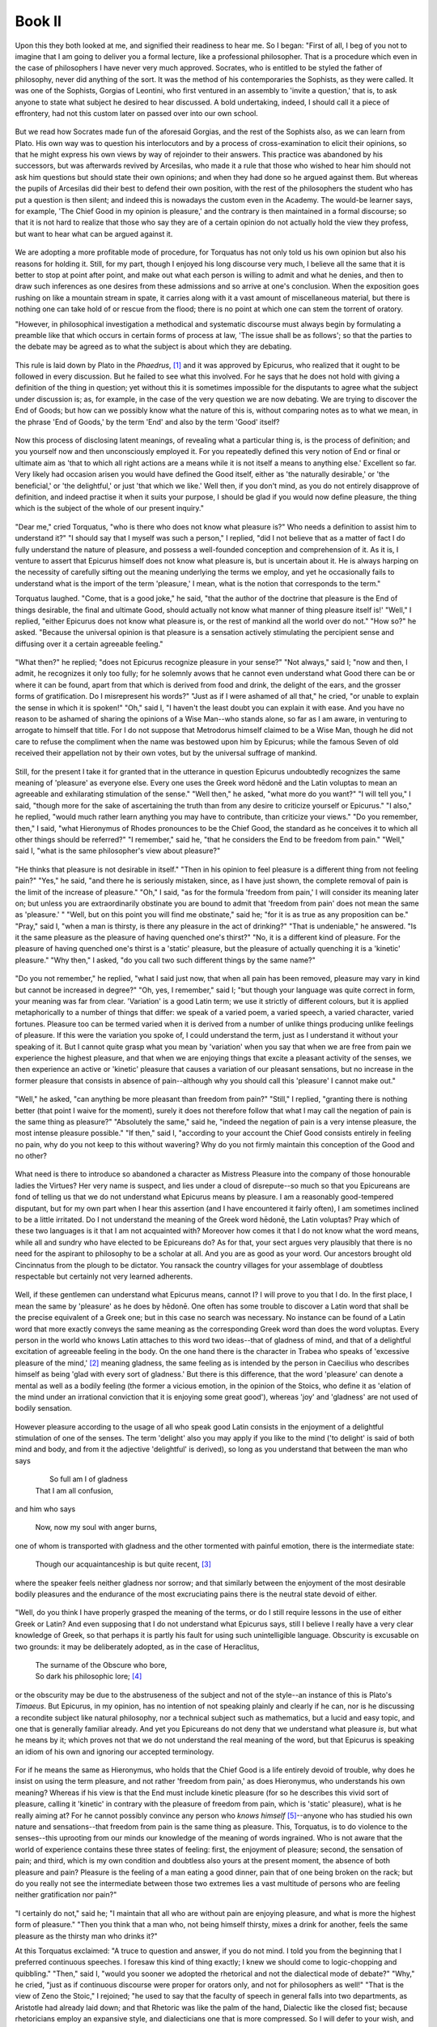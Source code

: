 .. #, with overline, for parts
.. *, with overline, for chapters
.. =, for sections
.. -, for subsections
.. ^, for subsubsections
.. ", for paragraphs

.. Book I

********************************************************************************************************************************
Book II
********************************************************************************************************************************

.. _b2c1:

	.. _b2s1:

Upon this they both looked at me, and signified their readiness to hear me. So I began: "First of all, I beg of you not to imagine that I am going to deliver you a formal lecture, like a professional philosopher. That is a procedure which even in the case of philosophers I have never very much approved. Socrates, who is entitled to be styled the father of philosophy, never did anything of the sort. It was the method of his contemporaries the Sophists, as they were called. It was one of the Sophists, Gorgias of Leontini, who first ventured in an assembly to 'invite a question,' that is, to ask anyone to state what subject he desired to hear discussed. A bold undertaking, indeed, I should call it a piece of effrontery, had not this custom later on passed over into our own school. 

	.. _b2s2:

But we read how Socrates made fun of the aforesaid Gorgias, and the rest of the Sophists also, as we can learn from Plato. His own way was to question his interlocutors and by a process of cross-examination to elicit their opinions, so that he might express his own views by way of rejoinder to their answers. This practice was abandoned by his successors, but was afterwards revived by Arcesilas, who made it a rule that those who wished to hear him should not ask him questions but should state their own opinions; and when they had done so he argued against them. But whereas the pupils of Arcesilas did their best to defend their own position, with the rest of the philosophers the student who has put a question is then silent; and indeed this is nowadays the custom even in the Academy. The would-be learner says, for example, 'The Chief Good in my opinion is pleasure,' and the contrary is then maintained in a formal discourse; so that it is not hard to realize that those who say they are of a certain opinion do not actually hold the view they profess, but want to hear what can be argued against it. 

	.. _b2s3:

We are adopting a more profitable mode of procedure, for Torquatus has not only told us his own opinion but also his reasons for holding it. Still, for my part, though I enjoyed his long discourse very much, I believe all the same that it is better to stop at point after point, and make out what each person is willing to admit and what he denies, and then to draw such inferences as one desires from these admissions and so arrive at one's conclusion. When the exposition goes rushing on like a mountain stream in spate, it carries along with it a vast amount of miscellaneous material, but there is nothing one can take hold of or rescue from the flood; there is no point at which one can stem the torrent of oratory.

"However, in philosophical investigation a methodical and systematic discourse must always begin by formulating a preamble like that which occurs in certain forms of process at law, 'The issue shall be as follows'; so that the parties to the debate may be agreed as to what the subject is about which they are debating. 

.. _b2c2:

	.. _b2s4:

This rule is laid down by Plato in the *Phaedrus*, [#]_ and it was approved by Epicurus, who realized that it ought to be followed in every discussion. But he failed to see what this involved. For he says that he does not hold with giving a definition of the thing in question; yet without this it is sometimes impossible for the disputants to agree what the subject under discussion is; as, for example, in the case of the very question we are now debating. We are trying to discover the End of Goods; but how can we possibly know what the nature of this is, without comparing notes as to what we mean, in the phrase 'End of Goods,' by the term 'End' and also by the term 'Good' itself? 

	.. _b2s5:

Now this process of disclosing latent meanings, of revealing what a particular thing is, is the process of definition; and you yourself now and then unconsciously employed it. For you repeatedly defined this very notion of End or final or ultimate aim as 'that to which all right actions are a means while it is not itself a means to anything else.' Excellent so far. Very likely had occasion arisen you would have defined the Good itself, either as 'the naturally desirable,' or 'the beneficial,' or 'the delightful,' or just 'that which we like.' Well then, if you don't mind, as you do not entirely disapprove of definition, and indeed practise it when it suits your purpose, I should be glad if you would now define pleasure, the thing which is the subject of the whole of our present inquiry." 

	.. _b2s6:

"Dear me," cried Torquatus, "who is there who does not know what pleasure is?" Who needs a definition to assist him to understand it?" "I should say that I myself was such a person," I replied, "did I not believe that as a matter of fact I do fully understand the nature of pleasure, and possess a well-founded conception and comprehension of it. As it is, I venture to assert that Epicurus himself does not know what pleasure is, but is uncertain about it. He is always harping on the necessity of carefully sifting out the meaning underlying the terms we employ, and yet he occasionally fails to understand what is the import of the term 'pleasure,' I mean, what is the notion that corresponds to the term."

.. _b2c3:

Torquatus laughed. "Come, that is a good joke," he said, "that the author of the doctrine that pleasure is the End of things desirable, the final and ultimate Good, should actually not know what manner of thing pleasure itself is!' "Well," I replied, "either Epicurus does not know what pleasure is, or the rest of mankind all the world over do not." "How so?" he asked. "Because the universal opinion is that pleasure is a sensation actively stimulating the percipient sense and diffusing over it a certain agreeable feeling." 

	.. _b2s7:

"What then?" he replied; "does not Epicurus recognize pleasure in your sense?" "Not always," said I; "now and then, I admit, he recognizes it only too fully; for he solemnly avows that he cannot even understand what Good there can be or where it can be found, apart from that which is derived from food and drink, the delight of the ears, and the grosser forms of gratification. Do I misrepresent his words?" "Just as if I were ashamed of all that," he cried, "or unable to explain the sense in which it is spoken!" "Oh," said I, "I haven't the least doubt you can explain it with ease. And you have no reason to be ashamed of sharing the opinions of a Wise Man--who stands alone, so far as I am aware, in venturing to arrogate to himself that title. For I do not suppose that Metrodorus himself claimed to be a Wise Man, though he did not care to refuse the compliment when the name was bestowed upon him by Epicurus; while the famous Seven of old received their appellation not by their own votes, but by the universal suffrage of mankind. 

	.. _b2s8:

Still, for the present I take it for granted that in the utterance in question Epicurus undoubtedly recognizes the same meaning of 'pleasure' as everyone else. Every one uses the Greek word hēdonē and the Latin voluptas to mean an agreeable and exhilarating stimulation of the sense." "Well then," he asked, "what more do you want?" "I will tell you," I said, "though more for the sake of ascertaining the truth than from any desire to criticize yourself or Epicurus." "I also," he replied, "would much rather learn anything you may have to contribute, than criticize your views." "Do you remember, then," I said, "what Hieronymus of Rhodes pronounces to be the Chief Good, the standard as he conceives it to which all other things should be referred?" "I remember," said he, "that he considers the End to be freedom from pain." "Well," said I, "what is the same philosopher's view about pleasure?" 

	.. _b2s9:

"He thinks that pleasure is not desirable in itself." "Then in his opinion to feel pleasure is a different thing from not feeling pain?" "Yes," he said, "and there he is seriously mistaken, since, as I have just shown, the complete removal of pain is the limit of the increase of pleasure." "Oh," I said, "as for the formula 'freedom from pain,' I will consider its meaning later on; but unless you are extraordinarily obstinate you are bound to admit that 'freedom from pain' does not mean the same as 'pleasure.' " "Well, but on this point you will find me obstinate," said he; "for it is as true as any proposition can be." "Pray," said I, "when a man is thirsty, is there any pleasure in the act of drinking?" "That is undeniable," he answered. "Is it the same pleasure as the pleasure of having quenched one's thirst?" "No, it is a different kind of pleasure. For the pleasure of having quenched one's thirst is a 'static' pleasure, but the pleasure of actually quenching it is a 'kinetic' pleasure." "Why then," I asked, "do you call two such different things by the same name?" 

	.. _b2s10:

"Do you not remember," he replied, "what I said just now, that when all pain has been removed, pleasure may vary in kind but cannot be increased in degree?" "Oh, yes, I remember," said I; "but though your language was quite correct in form, your meaning was far from clear. 'Variation' is a good Latin term; we use it strictly of different colours, but it is applied metaphorically to a number of things that differ: we speak of a varied poem, a varied speech, a varied character, varied fortunes. Pleasure too can be termed varied when it is derived from a number of unlike things producing unlike feelings of pleasure. If this were the variation you spoke of, I could understand the term, just as I understand it without your speaking of it. But I cannot quite grasp what you mean by 'variation' when you say that when we are free from pain we experience the highest pleasure, and that when we are enjoying things that excite a pleasant activity of the senses, we then experience an active or 'kinetic' pleasure that causes a variation of our pleasant sensations, but no increase in the former pleasure that consists in absence of pain--although why you should call this 'pleasure' I cannot make out."

.. _b2c4:

	.. _b2s11:

"Well," he asked, "can anything be more pleasant than freedom from pain?" "Still," I replied, "granting there is nothing better (that point I waive for the moment), surely it does not therefore follow that what I may call the negation of pain is the same thing as pleasure?" "Absolutely the same," said he, "indeed the negation of pain is a very intense pleasure, the most intense pleasure possible." "If then," said I, "according to your account the Chief Good consists entirely in feeling no pain, why do you not keep to this without wavering? Why do you not firmly maintain this conception of the Good and no other? 

	.. _b2s12:

What need is there to introduce so abandoned a character as Mistress Pleasure into the company of those honourable ladies the Virtues? Her very name is suspect, and lies under a cloud of disrepute--so much so that you Epicureans are fond of telling us that we do not understand what Epicurus means by pleasure. I am a reasonably good-tempered disputant, but for my own part when I hear this assertion (and I have encountered it fairly often), I am sometimes inclined to be a little irritated. Do I not understand the meaning of the Greek word hēdonē, the Latin voluptas? Pray which of these two languages is it that I am not acquainted with? Moreover how comes it that I do not know what the word means, while all and sundry who have elected to be Epicureans do? As for that, your sect argues very plausibly that there is no need for the aspirant to philosophy to be a scholar at all. And you are as good as your word. Our ancestors brought old Cincinnatus from the plough to be dictator. You ransack the country villages for your assemblage of doubtless respectable but certainly not very learned adherents. 

	.. _b2s13:

Well, if these gentlemen can understand what Epicurus means, cannot I? I will prove to you that I do. In the first place, I mean the same by 'pleasure' as he does by hēdonē. One often has some trouble to discover a Latin word that shall be the precise equivalent of a Greek one; but in this case no search was necessary. No instance can be found of a Latin word that more exactly conveys the same meaning as the corresponding Greek word than does the word voluptas. Every person in the world who knows Latin attaches to this word two ideas--that of gladness of mind, and that of a delightful excitation of agreeable feeling in the body. On the one hand there is the character in Trabea who speaks of 'excessive pleasure of the mind,' [#]_ meaning gladness, the same feeling as is intended by the person in Caecilius who describes himself as being 'glad with every sort of gladness.' But there is this difference, that the word 'pleasure' can denote a mental as well as a bodily feeling (the former a vicious emotion, in the opinion of the Stoics, who define it as 'elation of the mind under an irrational conviction that it is enjoying some great good'), whereas 'joy' and 'gladness' are not used of bodily sensation. 

	.. _b2s14:

However pleasure according to the usage of all who speak good Latin consists in the enjoyment of a delightful stimulation of one of the senses. The term 'delight' also you may apply if you like to the mind ('to delight' is said of both mind and body, and from it the adjective 'delightful' is derived), so long as you understand that between the man who says

	.. line-block::

			So full am I of gladness
		That I am all confusion,

and him who says

	.. line-block::

		Now, now my soul with anger burns,

one of whom is transported with gladness and the other tormented with painful emotion, there is the intermediate state:

	.. line-block::

		Though our acquaintanceship is but quite recent, [#]_ 

where the speaker feels neither gladness nor sorrow; and that similarly between the enjoyment of the most desirable bodily pleasures and the endurance of the most excruciating pains there is the neutral state devoid of either.

.. _b2c5:

	.. _b2s15:

"Well, do you think I have properly grasped the meaning of the terms, or do I still require lessons in the use of either Greek or Latin? And even supposing that I do not understand what Epicurus says, still I believe I really have a very clear knowledge of Greek, so that perhaps it is partly his fault for using such unintelligible language. Obscurity is excusable on two grounds: it may be deliberately adopted, as in the case of Heraclitus,

	.. line-block::

		The surname of the Obscure who bore,
		So dark his philosophic lore; [#]_ 

or the obscurity may be due to the abstruseness of the subject and not of the style--an instance of this is Plato's *Timaeus*. But Epicurus, in my opinion, has no intention of not speaking plainly and clearly if he can, nor is he discussing a recondite subject like natural philosophy, nor a technical subject such as mathematics, but a lucid and easy topic, and one that is generally familiar already. And yet you Epicureans do not deny that we understand what pleasure *is*, but what he means by it; which proves not that we do not understand the real meaning of the word, but that Epicurus is speaking an idiom of his own and ignoring our accepted terminology. 

	.. _b2s16:

For if he means the same as Hieronymus, who holds that the Chief Good is a life entirely devoid of trouble, why does he insist on using the term pleasure, and not rather 'freedom from pain,' as does Hieronymus, who understands his own meaning? Whereas if his view is that the End must include kinetic pleasure (for so he describes this vivid sort of pleasure, calling it 'kinetic' in contrary with the pleasure of freedom from pain, which is 'static' pleasure), what is he really aiming at? For he cannot possibly convince any person who *knows himself* [#]_--anyone who has studied his own nature and sensations--that freedom from pain is the same thing as pleasure. This, Torquatus, is to do violence to the senses--this uprooting from our minds our knowledge of the meaning of words ingrained. Who is not aware that the world of experience contains these three states of feeling: first, the enjoyment of pleasure; second, the sensation of pain; and third, which is my own condition and doubtless also yours at the present moment, the absence of both pleasure and pain? Pleasure is the feeling of a man eating a good dinner, pain that of one being broken on the rack; but do you really not see the intermediate between those two extremes lies a vast multitude of persons who are feeling neither gratification nor pain?" 

	.. _b2s17:

"I certainly do not," said he; "I maintain that all who are without pain are enjoying pleasure, and what is more the highest form of pleasure." "Then you think that a man who, not being himself thirsty, mixes a drink for another, feels the same pleasure as the thirsty man who drinks it?"

.. _b2c6:

At this Torquatus exclaimed: "A truce to question and answer, if you do not mind. I told you from the beginning that I preferred continuous speeches. I foresaw this kind of thing exactly; I knew we should come to logic-chopping and quibbling." "Then," said I, "would you sooner we adopted the rhetorical and not the dialectical mode of debate?" "Why," he cried, "just as if continuous discourse were proper for orators only, and not for philosophers as well!" "That is the view of Zeno the Stoic," I rejoined; "he used to say that the faculty of speech in general falls into two departments, as Aristotle had already laid down; and that Rhetoric was like the palm of the hand, Dialectic like the closed fist; because rhetoricians employ an expansive style, and dialecticians one that is more compressed. So I will defer to your wish, and will speak if I can in the rhetorical manner, but with the rhetoric of the philosophers, not with the sort which we use in the law-courts. The latter, as it employed a popular style, must necessarily sometimes be a little lacking in subtlety. 

	.. _b2s18:

Epicurus however, Torquatus, in his contempt for dialectic, which comprises at once the entire science of discerning the essence of things, of judging their qualities, and of conducting a systematic and logical argument,--Epicurus, I say, makes havoc of his exposition. He entirely fails, in my opinion at all events, to impart scientific precision to the doctrines he desires to convey. Take for example the particular tenet that we have just been discussing. The Chief Good is pleasure, say you Epicureans. Well then, you must explain what pleasure is; otherwise it is impossible to make clear the subject under discussion. Had Epicurus cleared up the meaning of pleasure, he would not have fallen into such confusion. Either he would have upheld pleasure in the same sense as Aristippus, that is, an agreeable and delightful excitation of the sense, which is what even dumb cattle, if they could speak, would call pleasure; or, if he preferred to use an idiom of his own, instead of speaking the language of the

	.. line-block::

		Danaans one and all, men of Mycenae,
		Scions of Athens, [#]_ 

and the rest of the Greeks invoked in these anapaests, he might have confined the name of pleasure to this state of freedom from pain, and despised pleasure as Aristippus understands it; or else, if he approved of both sorts of pleasure, as in fact he does, then he ought to combine together pleasure and absence of pain, and profess *two* ultimate Goods. 

	.. _b2s19:

Many distinguished philosophers have as a matter of fact thus interpreted the ultimate good as composite. For instance, Aristotle combined the exercise of virtue with well-being lasting throughout a complete lifetime; Callipho united pleasure with moral worth; Diodorus to moral worth added freedom from pain. Epicurus would have followed their example, had he coupled the view we are now discussing, which as it is belongs to Hieronymus, with the old doctrine of Aristippus. For there is a real difference of opinion between them, and accordingly each sets up his own separate End; and as both speak unimpeachable Greek, Aristippus, who calls pleasure the Chief Good, does not count absence of pain as pleasure, while Hieronymus, who makes the Chief Good absence of pain, never employs the name pleasure to denote this negation of pain, and in fact does not reckon pleasure among things desirable at all.

.. _b2c7:

	.. _b2s20:

"For you must not suppose it is merely a verbal distinction: the things themselves are different. To be without pain is one thing, to feel pleasure another; yet you Epicureans try to combine these quite dissimilar feelings--not merely under a single name (for that I could more easily tolerate), but as actually being a single thing, instead of really two; which is absolutely impossible. Epicurus, approving both sorts of pleasure, ought to have recognized both sorts; as he really does in fact, though he does not distinguish them in words. In a number of passages where he is commending that real pleasure which all of us call by the same name, he goes so far as to say that he cannot even imagine any Good that is not connected with pleasure of the kind intended by Aristippus. This is the language that he holds it discourse dealing solely with the topic of the Chief Good. Then there is another treatise containing his most important doctrines in a compendious form, in which we are told he uttered the very oracles of Wisdom. Here he writes the following words, with which you, Torquatus, are of course familiar (for every good Epicurean has got by heart the master's *Kuriai Doxai* or Authoritative Doctrines, since these brief aphorisms or maxims are held to be of sovereign efficacy for happiness). So I will ask you kindly to notice whether I translate this maxim correctly: 

	.. _b2s21:

'If the things in which sensualists find pleasure could deliver them from the fear of the gods and of death and pain, and could teach them to set bounds to their desires, we should have no reason to blame them, since on every hand they would be abundantly supplied with pleasures, and on no side would be exposed to any pain or grief, which are the sole evil.' "

At this point Triarius could contain himself no longer. "Seriously now, Torquatus," he broke out, "does Epicurus really say that?" (For my own part, I believe that he knew it to be true, but wanted to hear Torquatus admit it.) Torquatus, nothing daunted, answered with complete assurance: "Certainly, those are his very words. But you don't perceive his meaning." "Oh," I retorted, "if he means one thing and says another, I never shall understand his meaning. But what he understands he expresses clearly enough. If what he here says is that sensualists are not to be blamed provided they are wise men, he is talking nonsense. He might as well say that parricides are not to be blamed provided they are free from avarice and from fear of the gods, of death and pain. Even so, what is the point of granting the sensual any saving clause? Why imagine certain fictitious persons who, though living sensually, would not be blamed by the wisest of philosophers for their sensuality, provided they avoided other faults? 

	.. _b2s22:

All the same, Epicurus, would not you blame sensualists for the very reason that their one object in life is the pursuit of pleasure of any and every sort, especially as according to you the highest pleasure is to feel no pain? Yet we shall find profligates in the first place so devoid of religious scruples that they will 'eat the food on the paten,' [#]_ and secondly so fearless of death as to be always quoting the lines from the *Hymnis*: [#]_ 

	.. line-block::

		Enough for me six months of life, the seventh to Hell I pledge!

Or if they want an antidote to pain, out comes from their phial the great Epicurean panacea, 'Short if it's strong, light if it's long.' [#]_ Only one point I can't make out: how can a man at once be a sensualist and keep his desires within bounds?

.. _b2c8:

	.. _b2s23:

"What then is the point of saying 'I should have no fault to find with them if they kept their desires within bounds'? That is tantamount to saying 'I should not blame the profligate if they were not profligate.' He might as well say he would not blame the dishonest either, if they were upright men. Here is our rigid moralist maintaining that sensuality is not in itself blameworthy! And I profess, Torquatus, on the hypothesis that pleasure is the Chief Good he is perfectly justified in thinking so. I should be sorry to picture to myself, as you are so fond of doing, debauchees who are sick at table, have to be carried home from dinner-parties, and next day gorge themselves again before they have recovered from the effects of the night before; men who, as the saying goes, have never seen either sunset or sunrise; men who run through their inheritance and sink into penury. None of us supposes that profligates of that description live pleasantly. No, but men of taste and refinement, with first-rate chefs and confectioners, fish, birds, game and the like of the choicest; careful of their digestion; with

	.. line-block::

		                         Wine in flask
		Decanted from a new-broach'd cask, ...

as Lucilius has it,

	.. line-block::

		               Wine of tang bereft,
		All harshness in the strainer left;

with the accompaniment of dramatic performances and their usual sequel, the pleasures apart from which Epicurus, as he loudly proclaims, does not what Good is; give them also beautiful boys to wait upon them, with drapery, silver, Corinthian bronzes, and the scene of the feast, the banqueting-room, all in keeping; take profligates of this sort; that these live well or enjoy happiness I will never allow. 

	.. _b2s24:

The conclusion is, not that pleasure is not pleasure but that pleasure is not the Chief Good. The famous Laelius, who had been a pupil of Diogenes the Stoic in his youth and later of Panaetius, was not called 'the Wise' because he was no judge of good eating (for a wise mind is not necessarily incompatible with a nice palate), but because he set little store by it.

	.. line-block::

		Dinner of herbs, how all the earth
		Derides thee and ignores thy worth!
		Tho' Laelius, our old Roman sage,
		Shouted thy praises to the age,
		Our gourmands one by one arraigning.

	.. line-block::

		Bravo, Laelius, 'sage' indeed. How true the lines:
		'O bottomless gulf of gluttony,
		Publius Gallonius,' cried he,
		'You're a poor devil, truth to tell,
		Who never in your life dined well,
		No, never once, although you pay
		A fortune for a fish away,
		Lobster or sturgeon Brobdingnagian.' [#]_ 

The speaker is a man who, setting no value on pleasure, declares that he who makes pleasure his all in all cannot dine well. Observe, he does not say Gallonius never dined pleasantly (which would be untrue), but never well. So strict and severe is the distinction he draws between pleasure and good. The conclusion is that though all who dine well dine pleasantly, yet he who dines pleasantly does not necessarily dine well. Laelius always dined well. 

	.. _b2s25:

What does 'well' mean? Lucilius shall say,

	.. line-block::

		Well-cook'd, well-season'd,

ah, but now the principal dish:

	.. line-block::

		                with a deal
		Of honest talk,

and the result:

	.. line-block::

		a pleasant meal;

for he came to dinner that with mind at ease he might satisfy the wants of Nature. Laelius is right therefore in denying that Gallonius ever dined well, right in calling him unhappy, and that too although all his thoughts were centred on the pleasures of the table. No one will deny that he dined pleasantly. Then why not 'well'? Because 'well' implies rightly, respectably, worthily; whereas Gallonius dined wrongly, disreputably, basely; therefore he did not dine well. It was not that Laelius thought his 'dinner of herbs' more palatable than Gallonius's sturgeon, but that he disregarded the pleasures of the palate altogether; and this he could not have done, had he made the Chief Good consist in pleasure.

.. _b2c9:

	.. _b2s26:

"Consequently you are bound to discard pleasure, not merely if you are to guide your conduct aright, but even if you are to be able consistently to use the language of respectable people. Can we possibly therefore call a thing the Chief Good with regard to living, when we feel we cannot call it so even in regard to dining? But how says our philosopher? 'The desires are of three kinds, natural and necessary, natural but not necessary, neither natural nor necessary.' To begin with, this is a clumsy division; it makes three classes when there are really only two. This is not dividing but hacking in pieces. Thinkers trained in the science which Epicurus despised usually put it thus: 'The desires are of two kinds, natural and imaginary; [#]_ natural desires again fall into two subdivisions, necessary and not necessary.' That would have rounded it off properly. It is a fault in division to reckon a species as a genus. 

	.. _b2s27:

Still, do not let us stickle about form. Epicurus despises the niceties of dialectic; his style neglects distinctions; we must humour him in this, provided that his meaning is correct. But for my own part I cannot cordially approve, I merely tolerate, a philosopher who talks of setting bounds to the desires. Is it possible for desire to be kept within bounds? It ought to be destroyed, uprooted altogether. On your principle there is no form of desire whose possessor could not be morally approved. He will be a miser--within limits; an adulterer--in moderation; and a sensualist to correspond. What sort of a philosophy is this, that instead of dealing wickedness its death-blow, is satisfied with moderating our vices? Albeit I quite approve the substance of this classification; it is the form of it to which I take exception. Let him speak of the first class as 'the needs of nature,' and keep the term 'desire' for another occasion, to be put on trial for its life when he comes to deal with Avarice, Intemperance, and all the major vices.

	.. _b2s28:

"This classification of the desires is then a subject on which Epicurus is fond of enlarging. Not that I find fault with him for that; we expect so great and famous a philosopher to maintain his dogmas boldly. But he often seems unduly eager to approve of pleasure in the common acceptation of the term, for this occasionally lands him in a very awkward position. It conveys the impression that there is no action so base but that he would be ready to commit it for the sake of pleasure, provided he were guaranteed against detection. Afterwards, put to the blush by this conclusion (for the force of natural instinct after all is overwhelming), he turns for refuge to the assertion that nothing can enhance the pleasure of freedom from pain. 'Oh but,' we urge, 'your *static* condition of feeling no pain is not what is termed pleasure at all.'--'I don't trouble about the name,' he replies.--'Well, but the thing itself is absolutely different.'--'Oh, I can find hundreds and thousands of people less precise and troublesome than yourselves, who will be glad to accept as true anything I like to teach them.'--'Then why do we not go a step further and argue that, if not to feel pain is the highest pleasure, therefore not to feel pleasure is the greatest pain? Why does not this hold good?'--'Because the opposite of pain is not pleasure but absence of pain.'

.. _b2c10:

	.. _b2s29:

"But fancy his failing to see how strong a proof it is that the sort of pleasure, without which he declares he has no idea at all what Good means (and he defines it in detail as the pleasure of the palate, of the ears, and subjoins the other kinds of pleasure, which cannot be specified without an apology),--he fails, I say, to see that this, the sole Good which our strict and serious philosopher recognizes, is actually not even desirable, inasmuch as on his own showing we feel no need of this sort of pleasure, so long as we are free from pain! How inconsistent this is! 

	.. _b2s30:

If only Epicurus had studied Definition and Division, if he understood the meaning of Predication or even the customary use of terms, he would never have fallen into such a quandary. As it is, you see what he does. He calls a thing pleasure that no one ever called by that name before; he confounds two things that are distinct. The 'kinetic' sort of pleasure (for so he terms the delightful and so to speak sweet-flavoured pleasures we are considering) at one moment he so disparages that you would think you were listening to Manius Curius, while at another moment he so extols it that he tells us he is incapable even of imagining what other good there can be. Now that is language that does not call for a philosopher to answer it,--it ought to be put down by the police. His morality is at fault, and not only his logic. He does not censure profligacy, provided it be free from unbridled desire, and from fear of consequences. Here he seems to be making a bid for converts: the would-be roué need only turn philosopher.

	.. _b2s31:

"For the origin of the Chief Good he goes back, I understand, to the birth of living things. As soon as an animal is born, it delights in pleasure and seeks it as a good, but shuns pain as an evil. Creatures as yet uncorrupted are according to him the best judges of Good and Evil. That is the position both as you expounded it and as it is expressed in the phraseology of your school. What a mass of fallacies! Which kind of pleasure will it be that guides a mewling infant to distinguish between the Chief Good and Evil, 'static' pleasure or 'kinetic'?--since we learn our language, heaven help us! from Epicurus. If the 'static' kind, the natural instinct is clearly towards self-preservation, as we agree; but if the 'kinetic,' and this is after all what you maintain, then no pleasure will be too base to be accepted; and also our new-born animal in this case does not find its earliest motive in the highest form of pleasure, since this on your showing consists in absence of pain. 

	.. _b2s32:

For proof of this, however, Epicurus cannot have gone to children nor yet to animals, which according to him hold a mirror up to nature; he could hardly say that natural instinct guides the young to desire the pleasure of freedom from pain. This cannot excite appetition; the 'static' condition of feeling no pain exerts no driving-power, supplies no impulse to the will (so that Hieronymus also is wrong here); it is the positive sensation of pleasure and delight that furnishes a motive. Accordingly Epicurus's standing argument to prove that pleasure is naturally desired is that infants and animals are attracted by the 'kinetic' sort of pleasure, not the 'static' kind which consists merely in freedom from pain. Surely then it is inconsistent to say that natural instinct starts from one sort of pleasure, but that the Chief Good is found in another.

.. _b2c11:

	.. _b2s33:

"As for the lower animals, I set no value on their verdict. Their instincts may be wrong, although we cannot say they are perverted. One stick has been bent and twisted on purpose, another has grown crooked; similarly the nature of wild animals, though not indeed corrupted by bad education, is corrupt of its own nature. Again in the infant the natural instinct is not to seek pleasure; its instinct is merely towards self-regard, self-preservation and protection from injury. Every living creature, from the moment of birth, loves itself and all its members; primarily this self-regard embraces the two main divisions of mind and body, and subsequently the parts of each of these. Both mind and body have certain excellences; of these the young animal grows vaguely conscious, and later begins to discriminate, and to seek for the primary endowments of Nature and shun their opposites. 

	.. _b2s34:

Whether the list of these primary natural objects of desire includes pleasure or not is a much debated question; but to hold that it includes nothing else but pleasure, neither the limbs, nor the senses, [#]_ nor mental activity, nor bodily integrity nor health, seems to me to be the height of stupidity. And this is the fountain-head from which one's whole theory of Goods and Evils must necessarily flow. Polemo, and also before him Aristotle, held that the primary objects were the ones I have just mentioned. Thus arose the doctrine of the Old Academy and of the Peripatetics, maintaining that the End of Goods is to live in accordance with Nature, that is, to enjoy theprimary gifts of Nature's bestowal with the accompaniment of virtue. Callipho coupled with virtue pleasure alone; Diodorus freed                         om from pain... . In the case of all the philosophers mentioned, their End of Goods logically follows: with Aristippus it is pleasure pure and simple; with the Stoics, harmony with Nature, which they interpret as meaning virtuous or morally good life, and further explain this as meaning to live with an understanding of the natural course of events, selecting things that are in accordance with Nature and rejecting the opposite. 

	.. _b2s35:

Thus there are three Ends that do not include moral worth, one that of Aristippus or Epicurus, the second that of Hieronymus, and the third that of Carneades; three that comprise moral goodness together with some additional element, those of Polemo, Callipho and Diodorus; and one theory that is simple, of which Zeno was the author, and which is based entirely on propriety, that is, on moral worth. (As for Pyrrho, Aristo and Erillus, they have long ago been exploded.) All of these but Epicurus were consistent, and made their final ends agree with their first principles,--Aristippus holding the End to be Pleasure, Hieronymus freedom from pain, Carneades the enjoyment of the primary natural objects. 

.. _b2c12:

Whereas Epicurus, if in saying that pleasure was the primary object of attraction, he meant pleasure in the sense of Aristippus, ought to have maintained the same ultimate Good as Aristippus; or if he made pleasure in the sense of Hieronymus his Chief Good, should he at the same time have allowed himself to make the former kind of pleasure, that of Aristippus, the primary attraction?

	.. _b2s36:

"The fact is that when he says that the verdict of the senses themselves decides pleasure to be good and pain evil, he assigns more authority to the senses than the law allows to us when we sit as judges in private suits. We cannot decide any issue not within our jurisdiction; and there is not really any point in the proviso which judges are fond of adding to their verdicts: 'if it be a matter within my jurisdiction,' for if it was not within their jurisdiction, the verdict is equally invalid with the proviso omitted. What does come under the verdict of the senses? Sweetness, sourness, smoothness, roughness, proximity, distance; whether an object is stationary or moving, square or round. 

	.. _b2s37:

A just decision can therefore only be delivered by Reason, with the aid in the first place of that knowledge of things human and divine, which may rightly claim the title of Wisdom; and secondly with the assistance of the Virtues, which Reason would have to be the mistresses of all things, but you considered as the handmaids and subordinates of the pleasures. After calling all of these into council, she will pronounce first as to Pleasure, that she has no claim, not merely to be enthroned alone in the seat of our ideal Chief Good, but even to be admitted as the associate of Moral Worth. As regards freedom from pain her decision will be the same. 

	.. _b2s38:

For Carneades will be put out of court, and no theory of the Chief Good will be approved that either includes pleasure or absence of pain, or does not include moral worth. Two views will thus be left. After prolonged consideration of these, either her final verdict will be that there is no Good but moral worth and no Evil but moral baseness, all other things being either entirely unimportant or of so little importance that they are not desirable or to be avoided, but only to be selected or rejected; or else she will prefer the theory which she will recognize as including the full beauty of moral worth, enriched by the addition of the primary natural objects and of a life completed to its perfect span. And her judgment will be all the clearer, if she can first of all settle whether the dispute between these rival theories is one of fact, or turns on verbal differences only.

.. _b2c13:

	.. _b2s39:

"Guided by the authority of Reason I will now adopt a similar procedure myself. As far as possible I will narrow the issue, and will assume that all the simple theories, of those who include no admixture of virtue, are to be eliminated from philosophy altogether. First among these comes the system of Aristippus and the Cyrenaic school in general, who did not shrink from finding their Chief Good in pleasure of the sort that excites the highest amount of actively agreeable sensation, and who despised your freedom from pain. 

	.. _b2s40:

They failed to see that just as the horse is designed by nature for running, the ox for ploughing, and the dog for hunting, so man, as Aristotle observes, is born for two purposes, thought and action: he is as it were a mortal God. The Cyrenaics held on the contrary that this godlike animal came into being, like some dull, half-witted sheep, in order to feed and to enjoy the pleasure of procreation,--a view that seems to me the climax of absurdity. 

	.. _b2s41:

So much in answer to Aristippus, who considers pleasure in the only sense in which we all of us employ the term to be not merely the highest but the sole pleasure that exists. Your school holds a different view. However, as I said, Aristippus is wrong. Neither man's bodily conformation nor his surpassing mental faculty of reason indicates that he was born for the sole purpose of enjoying pleasure. Nor yet can we listen to Hieronymus, whose Chief Good is the same as is occasionally, or rather only too frequently, upheld by yourselves, freedom from pain. If pain is an evil, to be without this evil is not enough to constitute the Good Life. Let Ennius say if he likes that

	.. line-block::

			Enough, and more, of good
		Is his who hath no ill; [#]_ 

but let us reckon happiness not by the avoidance of evil but by the attainment of good. Let us seek it not in the idle acceptance whether of positive delights, like Aristippus, or of freedom from pain, like Hieronymus, but in a life of action or of contemplation.

	.. _b2s42:

"The same arguments can be urged against the Chief Good of Carneades, which he advanced less from a desire to adopt it himself than to use it as a weapon in his battle with the Stoics; though it is such that if added to Virtue it may be thought to be of importance and to be likely to augment the sum total of Happiness, which is the one subject of our inquiry. Whereas those who join with Virtue either pleasure, the one thing she values least, or freedom from pain, which even though it is devoid of evil yet is not the Chief Good, make a not very acceptable combination; nor yet can I understand why they go to work in so cautious and niggardly a fashion. You would think they had to purchase the commodity which is to be added to virtue. To begin with they choose the cheapest things they can find to add, and then they each dole out one only, instead of coupling with moral worth all the things initially approved by Nature. 

	.. _b2s43:

Aristo and Pyrrho thought all these things utterly worthless, and said, for example, that there was absolutely nothing to choose between the most perfect health and the most grievous sickness; and consequently men have long ago quite rightly given up arguing against them. For in insisting upon the unique importance of virtue in such a sense as to rob it of any power of choice among external things and to deny it any starting-point or basis, they destroyed the very virtue they desired to cherish. Again, Erillus, in basing everything on knowledge, fixed his eyes on one definite Good, but this not the greatest Good, nor one that could serve as the guide of life. Accordingly Erillus himself has long ago been set aside; since Chrysippus no one has even troubled to refute him.

.. _b2c14:

"Accordingly your school remains; for there is no coming to grips with the Academics, who affirm nothing positively, and despairing of a knowledge of certain truth, make up their minds to take apparent probability as their guide. 

	.. _b2s44:

Epicurus however is a more troublesome opponent, because he is a combination of two different sorts of pleasure, and because besides himself and his friends there have been so many later champions of his theory, which somehow or other enlists the support of that least competent but most powerful adherent, the general public. Unless we refute these adversaries, all virtue, all honour, all true merit must be abandoned. Thus, when all the other systems have been discarded, there remains a duel in which the combatants are, not myself and Torquatus, but Virtue and Pleasure. This contest is by no means scouted by so penetrating and so industrious a writer as Chrysippus, who considers that the rivalry between pleasure and virtue is the cardinal issue in the whole question of the Chief Good. My own view is that, if I can succeed in proving the existence of Moral Worth as a thing essentially and for itself desirable, your entire system at once collapses. Accordingly I will begin by defining, with such brevity as the occasion demands, the Nature of Moral Worth; and then, Torquatus, I will proceed to deal with each of your points, unless my memory should happen to fail me.

	.. _b2s45:

"By Moral Worth, then, we understand that which is of such a nature that, though devoid of all utility, it can justly be commended in and for itself, apart from any profit or reward. A formal definition such as I have given may do something to indicate its nature; but this is more clearly explained by the general verdict of mankind at large, and by the aims and actions of all persons of high character. Good men do a great many things from which they anticipate no advantage, solely from the motive of propriety, morality and right. For among the many points of difference between man and the lower animals, the greatest difference is that Nature has bestowed on man the gift of Reason, of an active, vigorous intelligence, able to carry on several operations at the same time with extreme speed, and having, so to speak, a keen scent to discern the causes and effects of things, to draw analogies, combine things separate, connect the future with the present, and survey the entire field of the subsequent course of life. It is Reason moreover that has inspired man with a relish for his kind; she has produced a natural conformity both of language and of habit; she has prompted the individual, starting from friendship and from family affection, to expand his interests, forming social ties first with his fellow-citizens and later with all mankind. She reminds him that, as Plato puts it in his letter to Archytas, [#]_ man was not born for self alone, but for country and for kindred, claims that leave but a small part of him for himself. 

	.. _b2s46:

Nature has also engendered in mankind the desire of contemplating truth. This is most clearly manifested in our hours of leisure; when our minds are at ease we are eager to acquire knowledge even of the movements of the heavenly bodies. This primary instinct leads us on to love all truth as such, that is, all that is trustworthy, simple and consistent, and to hate things insincere, false and deceptive, such as cheating, perjury, malice and injustice. Further, Reason possesses an intrinsic element of dignity and grandeur, suited rather to require obedience than to render it, esteeming all the accidents of human fortunes not merely as endurable but also as unimportant; a quality of loftiness and elevation, fearing nothing, submitting to no one, ever unsubdued. 

	.. _b2s47:

These three kinds of moral goodness being noted, there follows a fourth kind, possessed of equal beauty, and indeed arising out of the other three. This is the principle of order and restraint. From recognizing something analogous to this principle in the beauty and dignity of outward forms, we pass to beauty in the moral sphere of speech and conduct. Each of the three excellences mentioned before contributes something to this fourth one: it dreads rashness; it shrinks from injuring anyone by wanton word or deed; and it fears to do or say anything that may appear unmanly.

.. _b2c15:

	.. _b2s48:

"There, Torquatus, is a full, detailed and complete scheme of Moral Worth, a whole of which these four virtues, which you also mentioned, constitute the parts. Yet your Epicurus tells us that he is utterly at a loss to know what nature or qualities are assigned to this Morality by those who make it the measure of the Chief Good. For if Morality be the standard to which all things are referred, while yet they will not allow that pleasure forms any part of it, he declares that they are uttering sounds devoid of sense (those are his actual words), and that he has no notion or perception whatever of any meaning that this term Morality can have attached to it. In common parlance 'moral' (honourable) [#]_ means merely that which ranks high in popular esteem. And popular esteem, says Epicurus, though often in itself more agreeable than certain forms of pleasure, yet is desired simply as a means to pleasure. 

	.. _b2s49:

Do you realize how vast a difference of opinion this is? Here is a famous philosopher, whose influence has spread not only over Greece and Italy but throughout all barbarian lands as well, protesting that he cannot understand what Moral Worth is, if it does not consist in pleasure; unless indeed it be that which wins the approval and applause of the multitude. For my part I hold that what is popular is often positively base, and that, if ever it is not base, this is only when the multitude happens to applaud something that is right and praiseworthy in and for itself; which even so is not called 'moral' (honourable) because it is widely applauded, but because it is of such a nature that even if men were unaware of its existence, or never spoke of it, it would still be worthy of praise for its own beauty and loveliness. Hence Epicurus is compelled by the irresistible force of instinct to say in another passage what you also said just now, that it is impossible to live pleasantly without also living morally (honourably). 

	.. _b2s50:

What does he mean by 'morally' now? The same as 'pleasantly'? If so, does it amount to saying that it is impossible to live morally unless you--live morally? Or, unless you make public opinion your standard? He means then that he cannot live pleasantly without the approval of public opinion? But what can be baser than to make the conduct of the Wise Man depend upon the gossip of the foolish? What therefore does he understand by 'moral' in this passage? Clearly, nothing but that which can be rightly praised for its own sake. For if it be praised as being a means to pleasure, what is there creditable about this? You can get pleasure at the provision-dealer's. No,--Epicurus, who esteems Moral Worth so highly as to say that it is impossible to live pleasantly without it, is not the man to identify 'moral' (honourable) with 'popular' and maintain that it is impossible to live pleasantly without popular esteem; he cannot understand 'moral" to mean anything else than that which is right,--that which is in and for itself, independently, intrinsically, and of its own nature praiseworthy.

.. _b2c16:

	.. _b2s51:

"This, Torquatus, accounts for the glow of pride with which, as I noticed, you informed us how loudly Epicurus proclaims the impossibility of living pleasantly without living morally, wisely and justly. Your words derived potency from the grandeur of the things that they denoted; you drew yourself up to your full height, and kept stopping and fixing us with your gaze, as if solemnly asseverating that Epicurus does occasionally commend morality and justice. Were those names never mentioned by philosophers we should have no use for philosophy; how well they sounded on your lips! Too seldom does Epicurus speak to us of Wisdom, Courage, Justice, Temperance. Yet it is the love that those great names inspire which has lured the ablest of mankind to devote themselves to philosophical studies. 

	.. _b2s52:

The sense of sight, says Plato, is the keenest sense we possess, yet our eyes cannot behold Wisdom; could we see her, what passionate love would she awaken! And why is this so? Is it because of her supreme ability and cunning in the art of contriving pleasures? Why is Justice commended? What gave rise to the old familiar saying, 'A man with whom you might play odd and even in the dark'? This proverb strictly applies to the particular case of honesty, but it has this general application, that in all our conduct we should be influenced by the character of the action, not by the presence or absence of a witness. 

	.. _b2s53:

How weak and ineffectual are the deterrents you put forward,--the torture of a guilty conscience, and the fear of the punishment that offenders incur, or at all events stand in continual dread of incurring in the end! We must not picture our unprincipled man as a poor-spirited coward, tormenting himself about his past misdeeds, and afraid of everything; but as shrewdly calculating profit in all he does, sharp, dexterous, a practised hand, fertile in devices for cheating in secret, without witness or accomplice. 

	.. _b2s54:

Don't suppose I am speaking of a Lucius Tubulus, who when he sat as praetor to try charges of murder made so little concealment of taking bribes for his verdict that next year the tribune of the plebs, Publius Scaevola, moved in the plebeian assembly for a special inquiry. The bill passed the plebs, and the senate commissioned the consul Gnaeus Caepio to hold the investigation; but Tubulus promptly left the country, and did not venture to stand his trial, so open was his guilt.

.. _b2c17:

"It is not therefore a question of a rascal merely, but of a crafty rascal, like Quintus Pompeius when he disowned the treaty he had made with the Numantines; nor yet of a timid, cowardly knave, but of one who to begin with is deaf to the voice of conscience, which it is assuredly no difficult matter to stifle. The man we call stealthy and secret, so far from betraying his own guilt, will actually make believe to be indignant at the knavery of another; that is what we mean by a cunning old hand.

	.. _b2s55:

"I remember assisting at a consultation which Publius Sextilius Rufus held with his friends on the following matter. He had been left heir to Quintus Fadius Gallus. Fadius's will contained a statement that he had requested Sextilius to allow the whole of his estate to pass to his daughter. Sextilius now denied the arrangement, as he could do with impunity, for there was no one to rebut him. Not one of us believed his denial; it was more probable that he should be lying, as his pocket was concerned, than the testator, who had left it in writing that he had made a request which it had been his duty to make. Sextilius actually went on to say that, having sworn to maintain the Voconian law, [#]_ he would not venture to break it, unless his friends thought he ought to do so. I was only a young man, but many of the company were persons of high consideration; and every one of these advised him not to give Fadia more than she was entitled to get under the Voconian law. [#]_ Sextilius kept a handsome property, not a penny of which he would have touched had he followed the advice of those who placed honour and right above all considerations of profit and advantage. Do you therefore suppose that he was afterwards troubled by remorse? Not a bit of it. On the contrary, the inheritance made him a rich man, and he was thoroughly pleased with himself in consequence. He thought he had scored heavily: he had won a fortune, not only by no illegal means, but actually by the aid of the law. And according to your school it is right to try to get money even at some risk; for money procures many very delightful pleasures.

	.. _b2s56:

"Therefore just as those who hold that things right and honourable are desirable for their own sake must often take risks in the cause of honour and morality, so Epicureans, who measure all things by pleasure, may properly take risks in order to obtain considerable pleasures. If a large sum of money or a great inheritance is at stake, inasmuch as money procures a great many pleasures, your Epicurus, if he wishes to attain his own end of Goods, will have to act as Scipio did, when he had the chance of winning great renown by enticing Hannibal back to Africa. To do so, he risked enormous dangers. For honour and pleasure was the aim of that great enterprise. Similarly, your Epicurean Wise Man, when stirred by the prospect of some considerable gain, will fight to the death, if need be, and with good reason. 

	.. _b2s57:

Do circumstances allow his crime to go undetected, so much the better; but if found out, he will make light of every penalty. For he will have been schooled to make light of death, of exile, even of pain itself. The latter indeed you make out to be unendurable when you are enacting penalties for the wicked, but easy to bear when you are maintaining that the Wise Man will always command a preponderance of Good.

.. _b2c18:

"But suppose that our evil-doer is not only clever but also supremely powerful, as was Marcus Crassus,--who however used actually to be guided by his natural goodness; or like our friend Pompeius at the present time, who deserves our gratitude for his upright conduct, since he might be as unjust as he liked with impunity. But how many unrighteous acts are possible which no one would be in a position to censure! 

	.. _b2s58:

If a friend of yours requests you on his death-bed to hand over his estate to his daughter, without leaving his intention anywhere in writing, as Fadius did, or speaking of it to anybody, what will you do? You no doubt will hand over the money; perhaps Epicurus himself would have done the same; as did Sextus Peducaeus, son of Sextus, a scholar and a gentleman of scrupulous honour, who left behind him a son, our friend of to-day, to recall his father's culture and integrity. No one knew that such a request had been made to Sextus by a distinguished Roman knight named Gaius Plotius, of Nursia; but Sextus of his own accord went to Plotius's widow, informed her, much to her surprise, of her husband's commission, and handed over the property to her. But the question I want to put to you is this: since you yourself would undoubtedly have done the same, do you not see that the force of natural instinct is all the more firmly established by the fact that even you Epicureans, who profess to make your own interest and pleasure your sole standard, nevertheless perform actions that prove you to be really aiming not at pleasure but at duty; prove, I say, that the natural impulse towards right is more powerful than corrupt reason? 

	.. _b2s59:

Suppose, says Carneades, you should know that there is a viper lurking somewhere, and that some one, by whose death you stand to profit, is about to sit down on it unawares; then you will do a wicked deed if you do not warn him not to sit down. But still your wickedness would go unpunished, for who could possibly prove that you knew? However, I labour the point unnecessarily. It is obvious that, if fair-dealing, honesty and justice have not their source in nature, and if all these things are only valuable for their utility, no good man can anywhere be found. The subject is fully discussed by Laelius in my volumes *On the State*.

.. _b2c19:

	.. _b2s60:

"Apply the same test to Temperance or Moderation, which means the control of the appetites in obedience to the reason. Suppose a man yields to vicious impulses in secret,--is it no offence against purity? Or is it not true that an act can be sinful in itself, even though no disgrace attends it? And again, does a brave soldier go into battle and shed his blood for his country upon a nice calculation of the balance of pleasures, or in hot blood and under the stimulus of impulse? Come, Torquatus, if the great Imperiosus were listening to our debate, which of our two speeches about himself would he have heard with greater satisfaction, yours or mine? Me declaring that no deed of his was done for selfish ends, but all from motives of patriotism, or you maintaining that he acted solely for self? And suppose you had wanted to make your meaning clearer, and had said more explicitly that all his actions were prompted by desire for pleasure, pray how do you imagine he would have taken it? 

	.. _b2s61:

But grant your view; assume if you like that Torquatus acted for his own advantage (I would sooner put it in that way than say 'for his own pleasure,' especially in the case of so great a man). Yet what about his colleague Publius Decius, the first of his family to be consul? When Decius vowed himself to death, and setting spurs to his horse was charging into the thickest of the Latin ranks, surely he had no thought of personal pleasure? Pleasure where to be enjoyed or when? For he knew he must die in a moment, aye and he courted death with more passionate ardour than Epicurus would have us seek pleasure. Had not his exploit won praise on its merits, it would not have been copied by his son in his fourth consulship; nor would the latter's son again, commanding as consul in the war with Pyrrhus, have also fallen in battle, third in succession of his line to give himself a victim for the state. 

	.. _b2s62:

I refrain from further instances. The Greeks have but a modest list,--Leonidas, Epaminondas, some three or four; but were I to begin to cite the heroes of our race, I should doubtless succeed in making Pleasure yield herself prisoner to Virtue, but--daylight would fall before I had done. Aulus Varius, noted for his severity as a judge, used to say to his colleague on the bench, when after witnesses had been produced still further witnesses were called: 'Either we have evidence enough already, or I do not know what evidence can be enough.' Well, I have cited witnesses enough. Why, you yourself, in every way a worthy scion of your stock,--was pleasure the inducement that led you, a mere youth, to wrest the consulship from Publius Sulla? You won that office for your gallant father; and what a consul he was! What a patriot, all his life long and more especially after his consulship! It was with his support that I carried through an affair, which was for all men's interest rather than my own. [#]_ 

	.. _b2s63:

"But how well you thought you put your case when you pictured on the one hand a person loaded with an abundance of the most delightful pleasures and free from all pain whether present or in prospect, and on the other one racked throughout his frame by the most excruciating pains, unqualified by any pleasure or hope of pleasure; then proceeded to ask who could be more wretched than the latter or more happy than the former; and finally drew the conclusion that pain was the Chief Evil and pleasure the Chief Good!

.. _b2c20:

"Well, there was a certain Lucius Thorius of Lanuvium, whom you cannot remember; he lived on the principle of enjoying in the fullest measure all the most exquisite pleasures that could possibly be found. His appetite for pleasures was only equalled by his taste and ingenuity in devising them. He was so devoid of superstition as to scoff at all the sacrifices and shrines for which his native place is famous; and so free from fear of death that he died in battle for his country. 

	.. _b2s64:

Epicurus's classification of the desires meant nothing to him; he knew no limit but satiety. At the same time he was careful of his health: took sufficient exercise to come hungry and thirsty to table; ate what was at once most appetizing and most digestible; drank enough wine for pleasure and not too much for health. Nor did he forgo those other indulgences in the absence of which Epicurus declares that he cannot understand what Good is. Pain he never experienced at all; had it come to him, he would have borne it with fortitude, yet would have called in a doctor sooner than a philosopher. He had excellent health and a sound constitution. He was extremely popular. In short, his life was replete with pleasure of every variety. 

	.. _b2s65:

Your school pronounces him a happy man, at least your theory requires you to do so. But I place above him--I do not venture to say whom: Virtue herself shall speak for me, and she will not hesitate to rank Marcus Regulus higher than this typically happy man, as you would call him. Regulus, of his own free will and under no compulsion except that of a promise given to an enemy, returned from his native land to Carthage; yet Virtue proclaims that when he had done so he was happier while tormented with sleeplessness and hunger than Thorius carousing on his couch of roses. Regulus had fought great wars, had twice been consul, had celebrated a triumph; yet all his earlier exploits he counted less great and glorious than that final disaster, which he chose to undergo for the sake of honour and of self-respect; a pitiable end, as it seems to us who hear of it, but full of pleasure for him who endured it. It is not merriment and wantonness, nor laughter or jesting, the comrade of frivolity, that make men happy; those are happy, often in sadness, whose wills are strong and true. 

	.. _b2s66:

Lucretia outraged by the royal prince called on her fellow-citizens to witness her wrong and died by her own hand. The indignation that this aroused in the Roman people, under the leadership and guidance of Brutus, won freedom for the state; and in gratitude to Lucretia's memory both her husband and her father were made consuls for the first year of the republic. Sixty years after our liberties had been won, Lucius Verginius, a poor man of humble station, killed his maiden daughter with his own hand rather than surrender her to the lust of Appius Claudius, who then held the highest power in the state.

.. _b2c21:

	.. _b2s67:

"Either, Torquatus, you must reprobate such actions, or you must give up your championship of Pleasure. But what defence can Pleasure offer, what case can you make out for her, when she will be able to produce no famous men as her witnesses or supporters? On our side we cite in evidence from our records and our annals men who spent their whole lives in glorious toils, men who would not have borne to hear pleasure so much as named; but in your discourses history is dumb. In the school of Epicurus I never heard one mention of Lycurgus, Solon, Miltiades, Themistocles, Epaminondas, who are always on the lips of the other philosophers. And now that we Romans too have begun to treat of these themes, what a marvellous roll of great men will our friend Atticus supply to us from his store-houses of learning! [#]_ 

	.. _b2s68:

Would it not be better to talk of these than to devote those bulky volumes to Themista? [a]_ Let us leave that sort of thing to the Greeks. True we owe to them philosophy and all the liberal sciences; yet there are topics not permitted to us, that are allowable for them. Battle rages between the Stoics and the Peripatetics. One school declares that nothing is good but Moral Worth, the other that, while it assigns the greatest, and by far the greatest, value to Morality, yet still some bodily and external things are good. Here is an honourable quarrel, fought out in high debate! For the whole dispute turns on the true worth of virtue. But when one argues with your friends, one has to listen to a great deal about even the grosser forms of pleasure! Epicurus is always harping upon them! 

	.. _b2s69:

Believe me then, Torquatus, if you will but look within, and study your own thoughts and inclinations, you cannot continue to defend the doctrines you profess. You will be put to the blush, I say, by the picture that Cleanthes used to draw so cleverly in his lectures. He would tell his audience to imagine a painting representing Pleasure, decked as a queen, and gorgeously apparelled, seated on a throne; at her side should stand the Virtues as her handmaids, who should make it their sole object and duty to minister to Pleasure, merely whispering in her ear the warning (provided this could be conveyed by the painter's art) to beware of unwittingly doing aught to offend public opinion, or anything from which pain might result. 'As for us Virtues, we were born to be your slaves; that is our one and only business.'

.. _b2c22:

	.. _b2s70:

"But Epicurus, you will tell me (for this is your strong point), denies that anyone who does not live morally can live pleasantly. As if I cared what Epicurus says or denies! What I ask is, what is it consistent for a man to say who places the Chief Good in pleasure? What reason can you give for thinking that Thorius, or Postumius of Chios, or the master of them all, Orata, did not live extremely pleasant lives? Epicurus himself says that the life of sensualists is blameless, if they are not utter fools--for that is what his proviso, 'if they are free from fear and from desire,' amounts to. And, as he offers an antidote for both desire and fear, he virtually offers free indulgence for sensuality. Eliminate those passions, he says, and he cannot find anything to blame in a life of profligacy. 

	.. _b2s71:

Consequently you Epicureans, by taking pleasure as the sole guide, make it impossible for yourselves either to uphold or to retain virtue. For a man is not to be thought good and just who refrains from doing wrong to avoid incurring harm; no doubt you know the line:

	.. line-block::

		None is good, whose love of goodness —; [#]_ 

believe me, nothing can be truer. As long as his motive is fear, he is not just, and assuredly as soon as he ceases to fear, he will not be just; and he will not feel fear, if he can conceal his wrong-doing, or is sufficiently powerful to brazen it out; and he will assuredly prefer the reputation without the reality of goodness to the reality without the reputation. So your school undoubtedly preaches the pretence of justice instead of the real and genuine thing. Its lesson amounts to this--we are to despise the trustworthy voice of our own conscience, and to run after the fallible imaginations of other men. 

	.. _b2s72:

The same applies in the case of the other virtues. Basing them entirely on pleasure you are laying the foundations in water. Why, take the great Torquatus again: can he really be called brave?--for I delight, albeit my flattery, as you put it, is powerless to bribe you, I delight, I say, in your name and lineage; and indeed I have personal recollections of that distinguished man, Aulus Torquatus, who was an affectionate friend of my own, and whose signal loyalty and devotion to me in circumstances that are within universal knowledge [#]_ must be familiar to you both; yet for my part, anxious as I am to feel and show a proper gratitude, I would not have thanked him for his friendship had I not known that it was disinterested; unless you choose to say that it was for his own interest in this sense, that it is to every man's interest to act rightly. If you do say so, we have won our case; for our one principle, our one contention is, that duty is its own reward. 

	.. _b2s73:

This your great master does not allow; he expects everything to *pay*--to yield its quota of pleasure. But I return to old Torquatus. If it was to win pleasure that he accepted the Gallic warrior's challenge to single combat on the banks of the Anio, and if he despoiled him and assumed his necklet and the corresponding surname for any other reason than that he thought such deeds became a man, I do not consider him brave. Again, if modesty, self-control, chastity, if in a word Temperance is to depend for its sanction on the fear of punishment or of disgrace, and not to maintain itself by its own intrinsic sacredness, what form of adultery, vice or lust will not break loose and run riot when it is assured of concealment, impunity or indulgence.

	.. _b2s74:

"Or what, pray, are we to think of the situation if you, Torquatus, bearing the name you do, and gifted and distinguished as you are, dare not profess before a public audience the real object of all your actions, aims and endeavours, what it is in short that you consider the greatest good in life? In return for what payment or consideration, when not long hence you have attained to public office and come forward to address a meeting (for you will have to announce the rules that you propcose to observe in administering justice, and very likely also, if you think good, you will follow the time-honoured custom of making some reference to your ancestors and to yourself), [b]_--for what consideration then would you consent to declare that you intend in office to guide your conduct solely by pleasure, and that pleasure has been your aim in every action of your life?--'Do you take me for such an imbecile,' you exclaim, 'as to talk in that fashion before ignorant people?'--Well, make the same profession in a law-court, or if you are afraid of the public there, say it in the senate. You will never do it. Why, if not because such language is disgraceful? Then what a compliment to Torquatus and myself, to use it in our presence!

.. _b2c23:

	.. _b2s75:

"But let us grant your position. The actual word 'pleasure' has not a lofty sound; and perhaps we do not understand its significance: you are always repeating that we do not understand what you mean by pleasure. As though it were a difficult or recondite notion! If we understand you when you talk of 'indivisible atoms' and 'cosmic interspaces,' things that don't exist and never can exist, is our intelligence incapable of grasping the meaning of pleasure, a feeling known to every sparrow? What if I force you to admit that I do know not only what pleasure really is (it is an agreeable activity of the sense), but also what you mean by it? For at one moment you mean by it the feeling that I have just defined, and this you entitle 'kinetic' pleasure, as producing a definite change of feeling, but at another moment you say it is quite a different feeling, which is the acme and climax of pleasure, but yet consists merely in the complete absence of pain; this you call 'static' pleasure. 

	.. _b2s76:

Well, grant that pleasure is the latter sort of feeling. Profess in any public assembly that the motive of all your actions is the desire to avoid pain. If you feel that this too does not sound sufficiently dignified and respectable, say that you intend both in your present office and all your life long to act solely for the sake of your own advantage,--to do nothing but what will pay, nothing in short that is not for your own interest; imagine the uproar among the audience! What would become of your chances of the consulship, which as it is seems to be a certainty for you in the near future? Will you then adopt a rule of life which you can appeal to in private and among friends but which you dare not openly profess or parade in public? Ah, but it is the vocabulary of the Peripatetics and the Stoics that is always on your lips, in the law-courts and the senate. Duty, Fair-dealing, Moral Worth, Fidelity, Uprightness, Honour, the Dignity of office, the Dignity of the Roman People, Risk all for the state, Die for your Country,--when you talk in this style, we simpletons stand gaping in admiration,--and you no doubt laugh in your sleeve. 

	.. _b2s77:

For in that glorious array of high-sounding words, pleasure finds no place, not only what your school calls 'kinetic' pleasure, which is what every one, polished or rustic, every one, I say, who can speak Latin, means by pleasure, but not even this 'static' pleasure, which no one but you Epicureans would call pleasure at all. 

.. _b2c24:

Well then, are you sure you have any right to employ our words with meanings of your own? If you assumed an unnatural expression or demeanour, in order to look more important, that would be insincere. Are you then to affect an artificial language, and say what you do not think? Or are you to change your opinions like your clothes, and have one set for indoor wear and another when you walk abroad? Outside, all show and pretence, but your genuine self concealed within? Reflect, I beg of you, is this honest? In my view those opinions are true which are honourable, praiseworthy and noble--which can be openly avowed in the senate and the popular assembly, and in every company and gathering, so that one need not be ashamed to say what one is not ashamed to think.

	.. _b2s78:

"Again, how will friendship be possible? How can one man be another man's friend, if he does not love him in and for himself? What is the meaning of 'to love'--from which our word for friendship is derived--except to wish some one to receive the greatest possible benefits even though one gleans no advantage therefrom oneself? 'It pays me,' says he, 'to be a disinterested friend.' No, perhaps it pays you to seem so. Be so you cannot, unless you really are; but how can you be a disinterested friend unless you feel genuine affection? Yet affection does not commonly result from any calculation of expediency. It is a spontaneous growth; it springs up of itself. 'But,' you will say, 'I am guided by expediency.' Then your friendship will last just so long as it is attended by expediency. If expediency creates the feeling it will also destroy it. 

	.. _b2s79:

But what, pray, will you do, if, as often happens, expediency parts company with friendship? Will you throw your friend over? What sort of friendship is that? Will you keep him? How does that square with your principles? You remember your pronouncement that friendship is desirable for the sake of expediency. 'I might become unpopular if I left a friend in the lurch." Well, in the first place, why is such conduct unpopular, unless because it is base? And if you refrain from deserting a friend because to do so will have inconvenient consequences, still you will long for his death to release you from an unprofitable tie. What if he not only brings you no advantage, but causes you to suffer loss of property, to undergo toil and trouble, to risk your life? Will you not even then take interest into account, and reflect that each man is born for himself and for his own pleasure? Will you go bail with your life to a tyrant on behalf of a friend, as the famous Pythagorean [#]_ did to the Sicilian despot? or being Pylades [#]_ will you say you are Orestes, so as to die in your friend's stead? or supposing you were Orestes, would you say Pylades was lying and reveal your identity, and if they would not believe you, would you make no appeal against your both dying together?

.. _b2c25:

	.. _b2s80:

"Yes, Torquatus, you personally would do all these things; for I do not believe there is any high or noble action which fear of pain or death could induce you to forgo. But the question is not what conduct is consistent with your character, but what is consistent with your tenets. The system you uphold, the principles you have studied and accept, undermine the very foundations of friendship, however much Epicurus may, as he does, praise friendship to the skies. 'But,' you tell me, 'Epicurus himself had many friends." Who pray denies that Epicurus was a good man, and a kind and humane man? In these discussions it is his intellect and not his character that is in question. Let us leave to the frivolous Greeks the wrong-headed habit of attacking and abusing the persons whose views of truth they do not share. Epicurus may have been a kind and faithful friend; but if my opinion is right (for I do not dogmatize), he was not a very acute thinker. 

	.. _b2s81:

'But he won many disciples.' Yes, and perhaps he deserved to do so; but still the witness of the crowd does not carry much weight; for as in every art or study, or science of any kind, so in right conduct itself, supreme excellence is extremely rare. And to my mind the fact that Epicurus himself was a good man and that many Epicureans both have been and to-day are loyal to their friends, consistent and high-principled throughout their lives, ruling their conduct by duty and not by pleasure,--all this does but enforce the value of moral goodness and diminish that of pleasure. The fact is that some persons' lives and behaviour refute the principles they profess. Most men's words are thought to be better than their deeds; these people's deeds on the contrary seem to me better than their words.

.. _b2c26:

	.. _b2s82:

"But this I admit is a digression. Let us return to what you said about friendship. In one of your remarks I seemed to recognize a saying of Epicurus himself,--that friendship cannot be divorced from pleasure, and that it deserves to be cultivated for the reason that without it we cannot live secure and free from alarm, and therefore cannot live agreeably. Enough has been said in answer to this already. You quoted another and a more humane dictum of the more modern Epicureans, which so far as I know was never uttered by the master himself. This was to the effect that, although at the outset we desire a man's friendship for utilitarian reasons, yet when intimacy has grown up we love our friend for his own sake, even if all prospect of pleasure be left out of sight. It is possible to take exception to this on several grounds; still I won't refuse what they give, as it is sufficient for my case and not sufficient for theirs. For it amounts to saying that moral action is occasionally possible,--action prompted by no anticipation or desire of pleasure. 

	.. _b2s83:

You further alleged that other thinkers speak of wise men as making a sort of mutual compact to entertain the same sentiments towards their friends as they feel towards themselves; this (you said) was possible, and in fact had often occurred; and it was highly conducive to the attainment of pleasure. If men have succeeded in making this compact, let them make a further compact to love fair-dealing, self-control, and all the virtues, for their own sakes and without reward. If on the other hand we are to cultivate friendships for their results, for profit and utility, if there is to be no affection to render friendship, in and for itself, intrinsically and spontaneously desirable, can we doubt that we shall value land and house-property more than friends? 

	.. _b2s84:

It is no good your once again repeating Epicurus's admirable remarks in praise of friendship. I am not asking what Epicurus actually says, but what he can say consistently while holding the theory he professes. 'Friendship is originally sought after from motives of utility.' Well, but surely you don't reckon Triarius here a more valuable asset than the granaries at Puteoli would be if they belonged to you? Cite all the stock Epicurean maxims. 'Friends are a protection.' You can protect yourself; the laws will protect you; ordinary friendships offer protection enough; you will be too powerful to despise as it is, while hatred and envy it will be easy to avoid,--Epicurus gives rules for doing so! And in any case, with so large an income to give away, you can dispense with the romantic sort of friendship that we have in mind; you will have plenty of well-wishers to defend you quite effectively. 

	.. _b2s85:

But a confidant, to share your 'grave thoughts or gay' as the saying is, all your secrets and private affairs? Your best confidant is yourself; also you may confide in a friend of the average type. But granting that friendship has the conveniences you mention, what are they compared with the advantages of vast wealth? You see then that although if you measure friendship by the test of its own charm it is unsurpassed in value, by the standard of profit the most affectionate intimacy is outweighed by the rents of a valuable estate. So you must love me yourself, not my possessions, if we are to be genuine friends.

.. _b2c27:

"But we dwell too long upon the obvious. For when it has been conclusively proved that if pleasure is the sole standard there is no room left either for virtue or for friendship, there is no great need to say anything further. Still I do not want you to think I have failed to answer any of your points, so I will now say a few words in reply to the remainder of your discourse. 

	.. _b2s86:

The entire end and aim of philosophy is the attainment of happiness; and desire for happiness is the sole motive that has led men to engage in this study. But different thinkers make happiness consist in different things. According to your school it consists in pleasure, and conversely misery consists solely in pain. Let us then begin by examining what sort of thing happiness as you conceive it is. You will grant, I suppose, that if there is such a thing as happiness, it is bound to be attainable in its entirety by the Wise Man. For if happiness once won can be lost, a happy life is impossible. Since who can feel confident of permanently and securely retaining a possession that is perishable and precarious? yet one who is not sure of the permanence of his goods must inevitably fear lest at some time he may lose them and be miserable. 

	.. _b2s87:

But no one can be happy who is uneasy about matters of the highest moment. Therefore no one can be happy at all. For we usually speak of a life as a happy one not in reference to a part of it, but to the whole of a lifetime; indeed 'a life' means a finished and complete life; nor is it possible to be at one time happy and at another miserable, since he who thinks that he may be miserable will not be happy. For when happiness has once been achieved, it is as permanent as Wisdom itself, which is the efficient cause of happiness; it does not wait for the end of our mortal term, as Croesus in Herodotus's history was warned by Solon to do.

"It may be rejoined that Epicurus, as you yourself were saying, maintains that long duration can not add anything to happiness, and that as much pleasure is enjoyed in a brief span of time as if pleasure were everlasting. 

	.. _b2s88:

In this he is grossly inconsistent. He places the Chief Good in pleasure, and yet he says that no greater pleasure would result from a lifetime of endless duration than from a limited and moderate period. If a person finds the sole Good in Virtue, it is open to him to say that the happy life is consummated by the consummation of virtue; for his position is that the Chief Good is not increased by lapse of time. But if one thinks that happiness is produced by pleasure, how can he consistently deny that pleasure is increased by duration? If it is not, pain is not either. Or if pain is worse the longer it lasts, is not pleasure rendered more desirable by continuance? On what ground then does Epicurus speak of the Deity (for so he always does) as happy and everlasting? Take away his everlasting life, and Jove is no happier than Epicurus; each of them enjoys the Chief Good, that is to say, pleasure. 'Ah but,' you say, 'Epicurus is liable to pain as well.' Yes, but he thinks nothing of pain; for he tells us that if he were being burnt to death [#]_ he would exclaim, 'How delightful this is!' 

	.. _b2s89:

Wherein then is he inferior to God, except that God lives for ever? But what good has everlasting life to offer beside supreme and never-ending pleasure? What then is the use of your high-flown language, if it be not consistent? Bodily pleasure (and I will add if you like mental pleasure, so long as this, as you hold, is understood to have its source in the body) constitutes happiness. Well, who can guarantee this pleasure for the Wise Man in perpetuity? For the things that produce pleasure are not in the Wise Man's control; since happiness does not consist in wisdom itself, but in the means to pleasure which wisdom can procure. But all the apparatus of pleasure is external, and what is external must depend on chance. Consequently happiness becomes the slave of fortune; yet Epicurus says that fortune interferes with the Wise Man but little!

.. _b2c28:

	.. _b2s90:

" 'Come,' you will say, 'these are trivial objections. The Wise Man is endowed with Nature's own riches, and these, as Epicurus has shown, are easy of attainment.' This is excellently said, and I do not combat it; but Epicurus's own statements are at war with each other. He tells us that the simplest fare, that is, the meanest sorts of food and drink, afford no less pleasure than a banquet of the rarest delicacies. For my part, if he said that it made no difference to happiness what sort of food he ate, I should agree, and what is more I should applaud; for he would be telling the truth. I will listen to Socrates, who holds pleasure of no account, when he says that the best sauce for food is hunger and the best flavouring for drink thirst. But I will not listen to one who makes pleasure the sole standard, when while living like Gallonius he talks like Piso the Thrifty; I refuse to believe in his sincerity. 

	.. _b2s91:

He said that natural wealth is easily won, because nature is satisfied with little. Undoubtedly,--if only you Epicureans did not value pleasure so highly. As much pleasure, he says, is derived from the cheapest things as from the most costly. Dear me, his palate must be as dull as his wits. Persons who despise pleasure in itself are at liberty to say that they value a sturgeon no higher than a sprat; but a man whose chief good consists in pleasure is bound to judge everything by sensation, not by reason, and to call those things the best which are the pleasantest. 

	.. _b2s92:

However, let us grant his point: let him get the highest pleasures cheap, or for all I care for nothing, if he can; allow that there is as much pleasure to be found in the cress salad which according to Xenophon [#]_ formed the staple diet of the Persians, as in the Syracusan banquets which Plato [#]_ takes to task so severely; grant, I say, that pleasure is as easy to get as your school makes out;--but what are we to say of pain? Pain can inflict such tortures as to render happiness absolutely impossible, that is, if it be true that pain is the Chief Evil. Metrodorus himself, who was almost a second Epicurus, describes happiness (I give almost his actual words) as 'sound health, and an assurance of its continuance.' Can anyone have an assurance of what his health will be, I don't say a year hence, but this evening? It follows that we can never be free from the apprehension of pain, which is the chief Evil, even when it is absent, for at any moment it may be upon us. How then can life be happy when haunted by fear of the greatest Evil? 

	.. _b2s93:

'Ah but,' he rejoins, 'Epicurus teaches a method for disregarding pain.' To begin with, the mere idea of disregarding that which is the greatest of evils is absurd. But what is this method, pray? 'The severest pain,' says he, 'is brief.' First of all, who do you mean by brief? and secondly, what do you mean by the severest pain? Why, cannot the most intense pain last for several days? You may find it last for months! Unless indeed you mean a seizure that instantaneously kills you. But no one is afraid of such a pain as that. I want you rather to alleviate such agony as I have seen afflicting my excellent and amiable friend, Gnaeus Octavius, son of Marcus; and that not once only or for a short time, but repeatedly and for very long periods. Great heavens, what torments he used to suffer! All his joints felt as if on fire. And yet one did not think of him as miserable, because such pain was not the greatest evil,--only as afflicted. Miserable he would have been if he had lived a life of profligacy and vice surrounded by every pleasure.

.. _b2c29:

	.. _b2s94:

"As for your maxim that severe pain is short and prolonged pain light, I cannot make out what it may mean. For I see pains that are at once severe and considerably prolonged; and the truer way to endure them is the other method, which you who do not love moral worth for its own sake are not able to employ. Courage has its precepts and its rules, rules of constraining force, that forbid a man to show womanish weakness in pain. Hence it must be considered a disgrace, I do not say to feel pain (that is sometimes inevitable), but that 'rock of Lemnos to outrage' [#]_
with the cries of a Philoctetes,

	.. line-block::

		Till the dumb stones utter a voice of weeping,
		Echoing his wails and plaints, his sighs and groanings.

Let Epicurus soothe with his spells, if he can, the man whose

	.. line-block::

		    Veins and vitals, from the viper's fang
		Envenom'd, throb with pangs of anguish dire

in this way: 'Philoctetes! If pain is severe, it is short.' Oh, but he has been languishing in his cave for these ten years past. "If it is long, it is light: for it grants intervals of respite.' 

	.. _b2s95:

In the first place, this is not often the case; and secondly, what is the good of a respite embittered by recent pain still fresh in memory, and tormented by fear of pain impending in the future? Let him die, says Epicurus. Perhaps that were the best course, but what becomes of the maxim about 'a constant preponderance of pleasure'? If that be true, are you not guilty of a crime in advising him to end his life? Well, then, let us rather tell him that it is base and unmanly to let pain demoralize, crush and conquer one. As for the formula of your sect, 'Short if it's strong, light if it's long,' it is a tag for copybooks. Virtue, magnanimity, endurance, courage--it is these that have balm to assuage pain.

.. _b2c30:

	.. _b2s96:

"But I must not digress too far. Let me repeat the dying words of Epicurus, to prove to you the discrepancy between his practice and his principles: 'Epicurus to Hermarchus, greeting. I write these words,' he says, 'on the happiest, and the last, day of my life. I am suffering from diseases of the bladder and intestines, which are of the utmost possible severity.' Unhappy creature! If pain is the Chief Evil, that is the only thing to be said. But let us hear his own words. 'Yet all my sufferings,' he continues, 'are counterbalanced by the joy which I derive from remembering my theories and discoveries. I charge you, by the devotion which from your youth up you have displayed towards myself and towards philosophy, to protect the children of Metrodorus.' 

	.. _b2s97:

When I read this I rank the death-scene of Epicurus on a level with those of Epaminondas and of Leonidas. Epaminondas had defeated the Lacedaemonians at Mantinea, and perceived himself to be mortally wounded. As soon as he opened his eyes he inquired if his shield were safe. His weeping followers told him that it was. He asked, were the enemy routed? Satisfied on this point, he bade them pluck out the spear that pierced his side. A rush of blood followed, and so in the hour of joy and victory he died. Leonidas, king of the Lacedaemonians, had to choose between dishonourable flight and a glorious death; with the three hundred warriors that he had brought from Sparta he confronted the foe at Thermopylae. A great commander's death is famous; but philosophers mostly die in their beds. Still it makes a difference how they die. Epicurus counts himself happy in his last moments. All honour to him. 'My joy,' he writes, 'counterbalances the severest pain.' 

	.. _b2s98:

The words of a philosopher, Epicurus, command my attention; but you forget what you logically ought to say. In the first place, if the things in the recollection of which you profess to find pleasure, I mean your writings and discoveries, are true, you cannot really be feeling pleasure. All feelings referable to the body are over for you; yet you have always maintained that no one feels either pleasure or pain except on account of the body. He says 'I take pleasure in my past feelings.' What past feelings? If you mean bodily feelings, I notice that it is not the memory of bodily delights, but your philosophical theories, that counterbalance for you your present pains; if mental feelings, your doctrine that there is no delight of the mind not ultimately referable to the body is an error. And secondly, why do you provide for the children of Metrodorus? What standard of bodily pleasure are you following in this signal act (for so I esteem it) of loyalty and duty?

.. _b2c31:

	.. _b2s99:

"Yes, Torquatus, you people may turn and twist as you like, but you will not find a line in this famous letter of Epicurus that is not inconsistent and incompatible with his teachings. Hence he is his own refutation; his writings are disproved by the uprightness of his character. That provision for the care of the children, that loyalty to friendship and affection, that observance of these solemn duties with his latest breath, prove that there was innate in the man a disinterested uprightness, not evoked by pleasure nor elicited by prizes and rewards. Seeing so strong a sense of duty in a dying man, what clearer evidence do we want that morality and rectitude are desirable for their own sakes? 

	.. _b2s100:

But while I think that the letter I have just translated almost word for word is most admirable, although entirely inconsistent with the chief tenets of his philosophy, yet I consider his will to be quite out of harmony not only with the dignity of a philosopher but also with his own pronouncement. For he repeatedly argued at length, and also stated briefly and plainly in the book I have just mentioned, that 'death does not affect us at all; for a thing that has experienced dissolution must be devoid of sensation; and that which is devoid of sensation cannot affect us in any degree whatsoever.' The maxim such as it is might have been better and more neatly put. For the phrase, 'what has experienced dissolution must be devoid of sensation,' does not make clear what it is that has experienced dissolution. 

	.. _b2s101:

However in spite of this I understand the meaning intended. What I want to know is this: if all sensation is annihilated by dissolution, that is, by death, and if nothing whatever that can affect us remains, why is it that he makes such precise and careful provision and stipulation 'that his heirs, Amynomachus and Timocrates, shall after consultation with Hermarchus assign a sufficient sum to celebrate his birthday every year in the month of Gamelion, and also on the twentieth day of every month shall assign a sum for a banquet to his fellow-students in philosophy, in order to keep alive the memory of himself and of Metrodorus'? 

	.. _b2s102:

That these are the words of as amiable and kindly a man as you like, I cannot deny; but what business has a philosopher, and especially a natural philosopher, which Epicurus claims to be, to think that any day can be anybody's birthday? Why, can the identical day that has once occurred recur again and again? Assuredly it is impossible. Or can a similar day recur? This too is impossible, except after an interval of many thousands of years, when all the heavenly bodies simultaneously achieve their return to the point from which they started. [#]_ It follows that there is no such thing as anybody's birthday. 'But a certain day is so regarded.' Much obliged, I am sure, for the information! But even granting birthdays, is a person's birthday to be observed when he is dead? And to provide for this by will--is this appropriate for a man who told us in oracular tones that nothing can affect us after death? Such a provision ill became one whose 'intellect had roamed' [#]_ over unnumbered worlds and realms of infinite space, without shores or circumference. Did Democritus do anything of the kind? (To omit others, I cite the case of the philosopher who was Epicurus's only master.) 

	.. _b2s103:

And if a special day was to be kept, did he do well to take the day on which he was born, and not rather that on which he became a Wise Man? You will object that he could not have become a Wise Man if he had not first of all been born. You might equally well say, if his grandmother had not been born either. The entire notion of wishing one's name and memory to be celebrated by a banquet after one's death is alien to a man of learning. I won't refer to your mode of keeping these anniversaries, or the shafts of wit you bring upon you from persons with a sense of humour. We do not want to quarrel. I only remark that it was more your business to keep Epicurus's birthday than his business to provide by will for its celebration.

.. _b2c32:

	.. _b2s104:

"But to return to our subject (for we were discussing the question of pain, when we digressed to the letter of Epicurus). The whole matter may now be put in the following syllogism: A man undergoing the supreme Evil is not for the time being happy; but the Wise Man is always happy, and sometimes undergoes pain; therefore pain is not the supreme Evil. And again, what is the sense of the maxim that the Wise Man will not let past blessings fade from memory, and that it is a duty to forget past misfortunes? To begin with, have we the power to choose what we shall remember? Themistocles at all events, when Simonides or some one offered to teach him the art of memory, replied that he would prefer the art of forgetting; 'for I remember,' said he, 'even things I don't wish to remember, but I cannot forget things I wish to forget.' 

	.. _b2s105:

Epicurus was a very able man; but still the fact of the matter is that a philosopher who forbids us to remember lays too heavy a charge upon us. Why, you are as great a martinet as your ancestor Manlius, [#]_ or greater, if you order me to do what is beyond my power. What if the memory of past evils be actually pleasant? proving certain proverbs truer than the tenets of your school. There is a popular saying to the effect that 'Toil is pleasant when 'tis over'; and Euripides well writes (I will attempt a verse translation; the Greek line is known to you all):

	.. line-block::

		Sweet is the memory of sorrows past. [#]_ 

But let us return to the question of past blessings. If your school meant by these the sort of successes that Gaius Marius could fall back on, enabling him when a penniless exile up to his chin in a swamp to lighten his sufferings by recollecting his former victories, I would listen to you, and would unreservedly assent. Indeed it would be impossible for the happiness of the wise Man to attain its final and ultimate perfection, if all his wise designs and good deeds were to be successively erased from his memory. 

	.. _b2s106:

But with you it is the recollection of pleasures enjoyed that gives happiness; and those must be bodily pleasures,--for if it be any others, it ceases to be true that mental pleasures all arise from the connection of the mind with the body. Yet if bodily pleasure even when past can give delight, I do not see why Aristotle [#]_ should be so contemptuous of the epitaph of Sardanapalus. The famous Syrian monarch boasts that he has taken with him all the sensual pleasures that he has enjoyed. How, asks Aristotle, could a dead man continue to experience a feeling which even while alive he could only be conscious of so long as he was actually enjoying it? So that bodily pleasures are transient; each in turn evaporates, leaving cause for regrets more often than for recollection. Accordingly Africanus must be counted happier than Sardanapalus, when he addresses his country with the words:

	.. line-block::

		Cease, Rome, thy foes —

and the glorious conclusion:

	.. line-block::

		My toils have won thee battlements secure. [#]_ 

His past toils are what he delights in, whereas you bid us dwell upon our past pleasures; he recalls experiences that never had any connection with bodily enjoyment, but you never rise above the body.

.. _b2c33:

	.. _b2s107:

"Again how can you possibly defend the dictum of your school, that all mental pleasures and pains alike are based on pleasures and pains of the body? Do you, Torquatus (for I bethink me who it is I am addressing)--do you personally never experience in something for its own sake? I pass over moral worth and goodness, and the intrinsic beauty of the virtues, of which we spoke before. I will suggest less serious matters, reading or writing a poem or a speech, the study of history or geography, statues, pictures, scenery, the games and wild beast shows, Lucullus's country house (I won't mention your own, for that would give you a loophole of escape; you would say it is a source of bodily enjoyment); but take the things I have mentioned,--do you connect them with bodily sense? Is there nothing which of itself affords you delight? Persist in tracing back the pleasures I have instanced to the body--and you show yourself impervious to argument; recant--and you abandon Epicurus's conception of pleasure altogether.

	.. _b2s108:

"As for your contention that mental pleasures and pains are greater than bodily, because the mind apprehends all three periods of time, whereas the body perceives only present sensations, surely it is absurd to say that a man who rejoices in sympathy with my pleasure feels more joy than I feel myself. [Pleasure of the mind arises out of sympathy with that of the body, and pleasure of the mind is greater than that of the body; thus it comes about that one who offers congratulations feels more delight than the person congratulated.] But when you try to prove the Wise Man happy on the ground that he enjoys the greatest mental pleasures, and that these are infinitely greater than bodily pleasures, you do not see the difficulty that meets you. For it follows that the mental pains which he experiences will also be infinitely greater than the bodily ones. Hence he whom you maintain to be always happy would inevitably be sometimes miserable; nor in fact will you ever prove him to be invariably happy, as long as you make pleasure and pain the sole standard. 

	.. _b2s109:

Therefore we are bound, Torquatus, to find some other Chief Good for man. Let us leave pleasure to the lower animals, to whose evidence on this question of the Chief Good your school is fond of appealing. But what if even animals are prompted by their several natures to do many actions conclusively proving that they have some other than pleasure? Some of them show kindness even at the cost of trouble, as for instance in giving birth to and rearing their offspring; some delight in running and roaming about; others are gregarious, and create something resembling a social polity; 

	.. _b2s110:

in a certain class of birds we see some traces of affection, and also recognition and recollection; and in many we even notice regret for a lost friend. If animals therefore possess some semblance of the human virtues unconnected with pleasure, are men themselves to display no virtue except as a means to pleasure? And shall we say that man, who so far surpasses all other living creatures, has been gifted by nature with no exceptional endowment?

.. _b2c34:

	.. _b2s111:

"As a matter of fact if pleasure be all in all, the lower animals are far and away superior to ourselves. The Earth of herself without labour of theirs lavishes on them food from her stores in great variety and abundance; whereas we with the most laborious efforts can scarcely if at all supply our needs. Yet I cannot think that the Chief Good can possibly be the same for a brute beast and for a man. What is the use of all our vast machinery of culture, of the great company of liberal studies, of the goodly fellowship of the virtues, if all these things are sought after solely for the sake of pleasure? 

	.. _b2s112:

Suppose when Xerxes led forth his huge fleets and armies of horse and foot, bridged the Hellespont, cut through Athos, marched over sea and sailed over land--suppose on his reaching Greece with his great armada some one asked him the reason for all this enormous apparatus of warfare, and he were to reply that he had wanted to procure some honey from Hymettus! surely he would be thought to have had no adequate motive for so vast an undertaking. So with our Wise Man, equipped and adorned with all the noblest accomplishments and virtues, not like Xerxes traversing the seas on foot and the mountains on shipboard, but mentally embracing sky and earth and sea in their entirety--to say that this man's aim is pleasure is to say that all his high endeavour is for the sake of a little honey.

	.. _b2s113:

"No, Torquatus, believe me, we are born for loftier and more splendid purposes. Nor is this evidenced by the mental faculties alone, including as they do a memory for countless facts, in your case indeed a memory of unlimited range; a power of forecasting the future little short of divination; the sense of modesty to curb the appetites; love of justice, the faithful guardian of human society; contempt of pain and death, remaining firm and steadfast when toil is to be endured and danger undergone. These are our mental endowments. But I would also have you consider our actual members, and our organs of sensation, which like the other parts of the body you for your part will esteem not as the comrades merely but actually as the servants of the virtues. 

	.. _b2s114:

But if even the body has many attributes of higher value than pleasure, such as strength, health, beauty, speed of foot, what pray think you of the mind? The wisest philosophers of old believed that the mind contains an element of the celestial and divine. Whereas if the Chief Good consisted in pleasure as your school avers, the ideal of happiness would be to pass days and nights in the enjoyment of the keenest pleasure, without a moment's intermission, every sense drenched and stimulated with every sort of delight. But who that is worthy to be called a human being would choose to pass a single entire day in pleasure of that description? The Cyrenaics, it is true, do not repudiate it; on this point your friends are more decent, but the Cyrenaics perhaps more consistent. 

	.. _b2s115:

But let us pass in review not these 'arts' [#]_ of first importance, a lack of which with our ancestors gave a man the name of 'inert' or good-for-nothing, but I ask you whether you believe that, I do not say Homer, Archilochus or Pindar, but Phidias, Polyclitus and Zeuxis regarded the purpose of their art as pleasure. Then shall a craftsman have a higher ideal of external than a distinguished citizen of moral beauty? But what else is the cause of an error so profound and so very widely diffused, than the fact that he who decides that pleasure is the Chief Good judges the question not with the rational and deliberative part of his mind, but with its lowest part, the faculty of desire? For I ask you, if gods exist, as your school too believes, how can they be happy, seeing that they cannot enjoy bodily pleasures? or, if they happy without that kind of pleasure, why do you deny that the Wise Man is capable of a like purely mental activity?

.. _b2c35:

	.. _b2s116:

"Read the panegyrics, Torquatus, not of the heroes praised by Homer, not of Cyrus or Agesilaus, Aristides or Themistocles, Philip or Alexander; but read those delivered upon our own great men, read those of your own family. You will not find anyone extolled for his skill and cunning in procuring pleasures. This is not what is conveyed by epitaphs, like that one near the city gate:

	.. line-block::

		Here lyeth one whom many lands agree
		Rome's first and greatest citizen to be.

	.. _b2s117:

Do we suppose that many lands agreed that Calatinus was Rome's greatest citizen because of his surpassing eminence in the acquisition of pleasures? Then are we to say that a youth is a young man of great promise and high character, when we judge him likely to study his own interests and to do whatever will be for his personal advantage? Do we not see what a universal upheaval and confusion would result from such a principle? It does away with generosity and with gratitude, the bonds of mutual harmony. If you lend a man money for your own advantage, this cannot be considered an act of generosity--it is usury; no gratitude is owing to a man who lends money for gain. In fact if pleasure usurps the sovereignty, all the cardinal virtues must inevitably be dethroned; and also there are a number of base qualities which can with difficulty be proved inconsistent with the character of the Wise Man, unless it be a law of nature that moral goodness should be supreme. 

	.. _b2s118:

Not to bring forward further arguments (for they are countless in number), any sound commendation of Virtue must needs keep Pleasure at arm's length. Do not expect me further to argue the point; look within, study your own consciousness. Then after full and careful introspection, ask yourself the question, would you prefer to pass your whole life in that state of calm which you spoke of so often, amidst the enjoyment of unceasing pleasures, free from all pain, and even (an addition which your school is fond of postulating but which is really impossible) free from all fear of pain, or to be a benefactor of the entire human race, and to bring succour and safety to the distressed, even at the cost of enduring the dolours of a Hercules? Dolours--that was indeed the sad and gloomy name which our ancestors bestowed, even in the case of a god, upon labours which were not to be evaded. 

	.. _b2s119:

I would press my question and drag an answer from you, were I not afraid lest you should say that Hercules himself in the arduous labours that he wrought for the preservation of mankind was acting for the sake of pleasure!"

Here I concluded. "I am at no loss for authorities," said Torquatus, "to whom to refer your arguments. I might be able to do some execution myself, but I prefer to find better equipped champions." "No doubt you allude to our excellent and learned friends Siro and Philodemus." "You are right," he replied. "Very well then," said I; "but it would be fairer to let Triarius pronounce some verdict on our dispute." "I formally object to him as prejudiced," he rejoined with a smile, "at all events on this issue. You have shown us some mercy, but Triarius lays about him like a true Stoic." "Oh," interposed Triarius, "I'll fight more boldly still next time, for I shall have the arguments I have just heard ready to my hand, though I won't attack you till I see you have been armed by the instructors whom you mention." And with these words we brought our promenade and our discussion to an end together.

.. rubric:: The Loeb Editor's Notes:

.. [#] 

	*Phaedrus* 237B.

.. [#] 

	Cicero quotes the verse also *Tusc.* `4.35 <http://www.thelatinlibrary.com/cicero/tusc4.shtml#35>`_and *ad Fam.* `2.9.2 <http://www.thelatinlibrary.com/cicero/fam2.shtml#9>`_(where he also refers to the following phrase from Caecilius Statius): it appears to have run 'ego voluptatem animi nimiam summum esse errorem arbitror.'

.. [#] 

	The first quotation is from an unknown comic writer; the second from Caecilius Statius, who makes a 'heavy father' say 'Nunc enim demum mihi animus ardet, nunc meum cor cumulatur ira' (quoted in full by Cicero *pro Cael.* `37 <http://www.thelatinlibrary.com/cicero/cael.shtml#37>`_; the third is from Terence, *Heautontim.*, `l. 1 <http://www.thelatinlibrary.com/ter.heauton.html>`_, *cf.* :ref:`I § 3 above <b1s3>`: Chremes' mild interest in his new neighbour, the Self-Tormentor, is rather oddly instanced as an illustration of the neutral state of emotion intermediate between mental pleasure and pain.

.. [#] 

	The quotation is possibly from Lucilius.

.. [#] 

	A reminiscence of the maxim γνῶθι σεαυτόν, 'know thyself,' inscribed on the temple of Apollo at Delphi.

.. [#] 

	From some tragedy unknown.

.. [#] 

	Apparently proverbial for shameless gluttony. The patella was used for offerings of food made to the household gods.

.. [#] 

	A comedy by Caecilius Statius, translated from the Greek of Menander.

.. [#] 

	*Cf.* :ref:`I § 40 <b1s40>`.

.. [#] 

	This passage of Lucilius is alluded to by Horace *Sat.* `2.2.46 <http://www.thelatinlibrary.com/horace/serm2.shtml>`_, where it appears that Gallonius was an auctioneer, notorious for having introduced acipenser (sturgeon?) to Roman tables.

.. [#] 

	See note on :ref:`Bk. I § 45 <inanis>`.

.. [#] 

	*i.e.* soundness of the limbs and of the senses.

.. [#] 

	From Ennius's tragedy *Hecuba*, *cf.* Euripides, *Hec.* 627 κεῖνος ὀλβιώτατος Ὅτῳ κατ’ ἦμαρ τυγχάνει μηδὲν κακόν.

.. [#] 

	Plato, Epistle IX.

.. [#] 

	Here as elsewhere no translation can convey the double meaning of the word honestum, 'honourable,' used as an equivalent of τὸ καλόν, 'the morally beautiful or good.'

.. [#] 

	Presumably a reference to the customary oath to maintain the laws, taken on assuming an office of state. The Voconian law prohibited a woman from being left heir to an estate. It was evaded by bequeathing the estate to a friend who had promised to hand it on to the intended heiress.

.. [#] 

	The Voconian law appears to have allowed a bequest to a woman, provided it did not exceed the amount that passed to the 'heres' proper. Either such a minor bequest had been made to Fadia, or this sentence means she was to get nothing.

.. [#] 

	A reference to the suppression of the Catilinarian conspiracy and Cicero's subsequent exile.

.. [#] 

	Atticus wrote historical and biographical miscellanies.

.. [#] 

	An unknown quotation. Mdv. suggests that the sentence ended with metu colit or the like.

.. [#] 

	:ref:`Cp. § 62 above <b2s62>`.

.. [#] 

	Phintias, pleading for his friend Damon before Dionysius, 'tyrant' of Syracuse; Dionysius pardoned them both and begged to become a third in such a friendship. *Cf.* *Off.* `3.45 <http://penelope.uchicago.edu/Thayer/E/Roman/Texts/Cicero/de_Officiis/3B*.html#Damon_and_Phintias>`_.

.. [#] 

	*Cf.* :ref:`V.63 <b5s63>`. Cicero refers to a scene in the *Dulorestes* of Pacuvius, where Thoas King of the Tauri wished to kill whichever of the two captives brought before him was Orestes.

.. [#] 

	*I.e.* in the brazen bull of Phalaris, *cf.* :ref:`V.80 <b5s80>`, :ref:`85 <b5s85>`.

.. [#] 

	Xen. *Cyropaed.* 1.2.8.

.. [#] 

	Pl. *Ep.* 7 326B, also *Rep.* 404D.

.. [#] 

	Quoted probably from the *Philoctetes* of Attius.

.. [#] 

	This conception is found in Plato, *Timaeus* 39, and was accepted by ancient astronomers, who calculated the period of the Great Year or Perfect Year, as it was called, at 12,954 solar years.

.. [#] 

	`Lucretius I.74 <http://www.hs-augsburg.de/~harsch/Chronologia/Lsante01/Lucretius/luc_rer1.html>`_ omne immensum peragravit mente animoque.

.. [#] 

	See :ref:`§ 60 <b2s60>`.

.. [#] 

	From the lost *Andromeda*: ἀλλ’ ἡδύ τοι σωθέντα μεμνῆσθαι πόνων: quoted by Plutarch, etc.

.. [#] 

	In a work now lost. The lines referred to run κεῖν’ ἔχω ὅσσ’ ἔφαγον καὶ ἐφύβρισα καὶ σὺν ἔρωτι τέρπν’ ἔπαθον· τὰ δὲ πολλὰ καὶ ὄλβια πάντα λέλυνται. (*ap.* `Athen. 336A. <http://penelope.uchicago.edu/Thayer/E/Roman/Texts/Athenaeus/8A*.html#T336a>`_)

.. [#] 

	Apparently from the *Annals* of Ennius.

.. [#] 

	*i.e.* the virtues, *cf.* :ref:`IV.4 <b4s4>`.

.. rubric:: Thayer's Notes:

.. [a] 

	The book alluded to seems to be Epicurus's *Neocles* (`Diog. Laërt. X.28 <http://penelope.uchicago.edu/Thayer/E/Roman/Texts/Diogenes_Laertius/Lives_of_the_Eminent_Philosophers/10/Epicurus*.html#works.Neocles>`_), dedicated to Themista; she was a disciple of his, and he also wrote her several letters, two of which are specifically mentioned by Diogenes Laërtius (`X.5 <http://penelope.uchicago.edu/Thayer/E/Roman/Texts/Diogenes_Laertius/Lives_of_the_Eminent_Philosophers/10/Epicurus*.html#5>`_). The daughter of Zoilus of Lampsacus and the wife of Leonteus of Lampsacus (Clement, *Strom.* `IV.19 <http://www.gnosis.org/library/strom4.htm>`_); she was, according to Lactantius (*Inst.* `III.25 <http://www.newadvent.org/fathers/07013.htm>`_), the only woman ever to have been taught philosophy; but Clement (*l.c.*) also mentions "Myia the daughter of Theano the Pythagorean and Arignote, who wrote the history of Dionysius".

.. [b] 

	A reference to the `praetorian edict <http://penelope.uchicago.edu/Thayer/E/Roman/Texts/secondary/SMIGRA*/Edictum.html>`_; Torquatus is soon to be praetor, which in turn sets the dramatic date of the Book (:ref:`Introduction, p. xvi <praetorianedict>`).